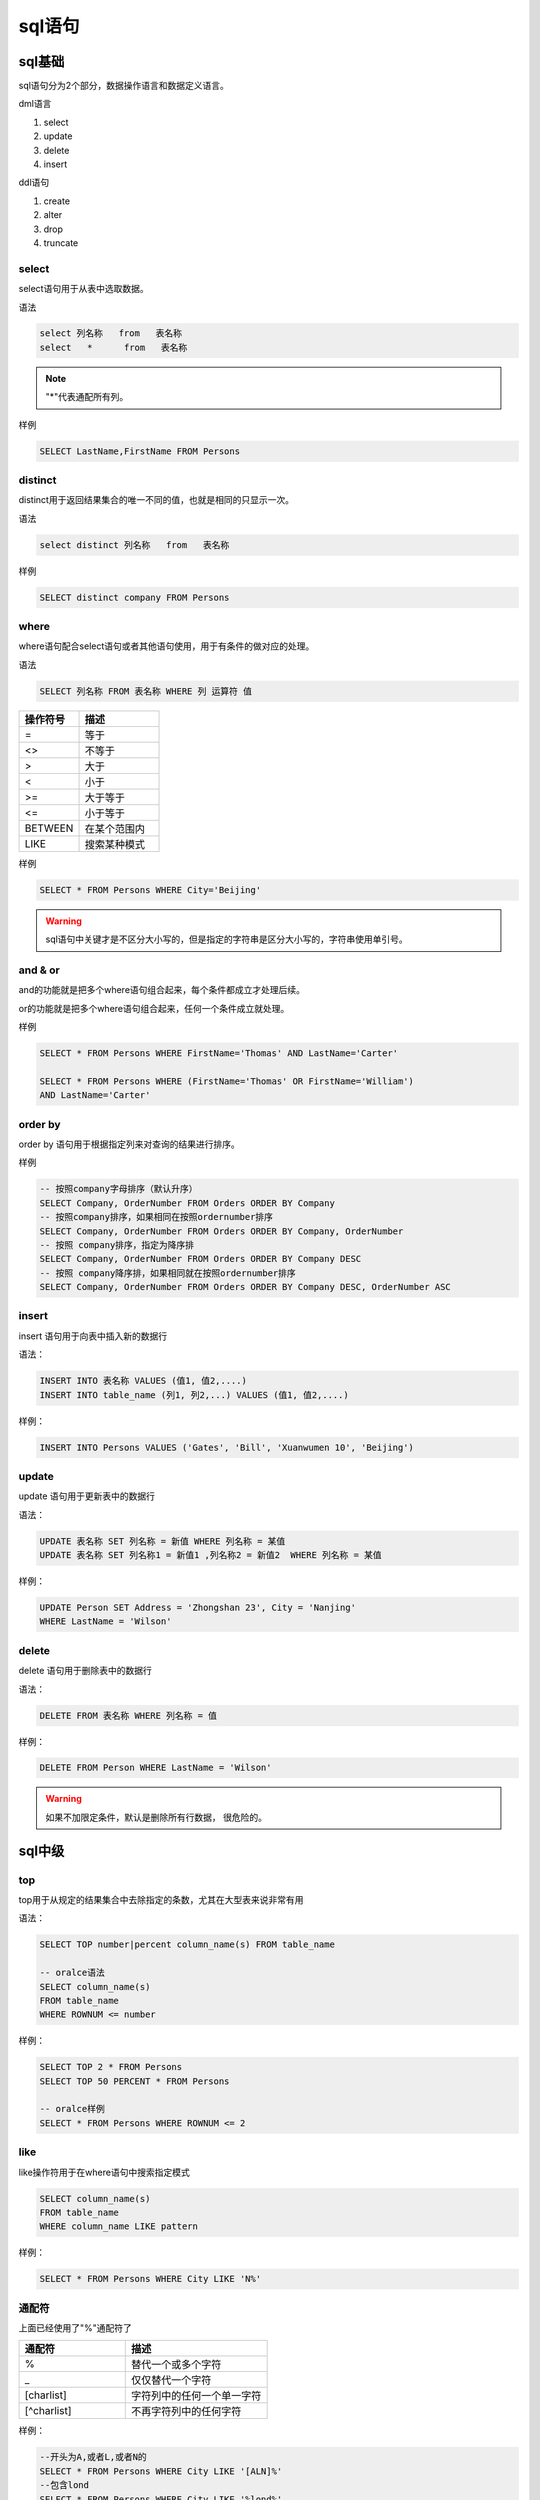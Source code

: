 sql语句
========================================

sql基础
-----------------------------------------------

sql语句分为2个部分，数据操作语言和数据定义语言。

dml语言

#. select 
#. update 
#. delete 
#. insert 

ddl语句

#. create 
#. alter 
#. drop 
#. truncate


select 
^^^^^^^^^^^^^^^^^^^^^^^^^^^^^^^^^^^^^^^^^^^^^^^^^^^^^^^^^^^^^^^^^^^^^

select语句用于从表中选取数据。

语法

.. code-block:: sql

    select 列名称   from   表名称
    select   *      from   表名称

.. note:: "*"代表通配所有列。

样例

.. code-block:: sql

    SELECT LastName,FirstName FROM Persons

distinct
^^^^^^^^^^^^^^^^^^^^^^^^^^^^^^^^^^^^^^^^^^^^^^^^^^^^^^^^^^^^^^^^^^^^^

distinct用于返回结果集合的唯一不同的值，也就是相同的只显示一次。

语法

.. code-block:: sql

    select distinct 列名称   from   表名称

样例

.. code-block:: sql

    SELECT distinct company FROM Persons

where
^^^^^^^^^^^^^^^^^^^^^^^^^^^^^^^^^^^^^^^^^^^^^^^^^^^^^^^^^^^^^^^^^^^^^

where语句配合select语句或者其他语句使用，用于有条件的做对应的处理。

语法

.. code-block:: sql

   SELECT 列名称 FROM 表名称 WHERE 列 运算符 值

.. csv-table:: 
   :header: "操作符号","描述"
   :widths: 30,40

    "=",	            等于
    "<>",	            不等于
    ">",	            大于
    "<",	            小于
    ">=",	            大于等于
    "<=",	            小于等于
    "BETWEEN",	        在某个范围内
    "LIKE",	            搜索某种模式

样例

.. code-block:: sql

  SELECT * FROM Persons WHERE City='Beijing'

.. warning:: sql语句中关键才是不区分大小写的，但是指定的字符串是区分大小写的，字符串使用单引号。


and & or
^^^^^^^^^^^^^^^^^^^^^^^^^^^^^^^^^^^^^^^^^^^^^^^^^^^^^^^^^^^^^^^^^^^^^

and的功能就是把多个where语句组合起来，每个条件都成立才处理后续。

or的功能就是把多个where语句组合起来，任何一个条件成立就处理。

样例

.. code-block:: sql

    SELECT * FROM Persons WHERE FirstName='Thomas' AND LastName='Carter'

    SELECT * FROM Persons WHERE (FirstName='Thomas' OR FirstName='William')
    AND LastName='Carter'

order by 
^^^^^^^^^^^^^^^^^^^^^^^^^^^^^^^^^^^^^^^^^^^^^^^^^^^^^^^^^^^^^^^^^^^^^

order by 语句用于根据指定列来对查询的结果进行排序。

样例

.. code-block:: sql

    -- 按照company字母排序（默认升序）
    SELECT Company, OrderNumber FROM Orders ORDER BY Company
    -- 按照company排序，如果相同在按照ordernumber排序
    SELECT Company, OrderNumber FROM Orders ORDER BY Company, OrderNumber
    -- 按照 company排序，指定为降序排
    SELECT Company, OrderNumber FROM Orders ORDER BY Company DESC
    -- 按照 company降序排，如果相同就在按照ordernumber排序
    SELECT Company, OrderNumber FROM Orders ORDER BY Company DESC, OrderNumber ASC

insert
^^^^^^^^^^^^^^^^^^^^^^^^^^^^^^^^^^^^^^^^^^^^^^^^^^^^^^^^^^^^^^^^^^^^^

insert 语句用于向表中插入新的数据行

语法： 

.. code-block:: sql

    INSERT INTO 表名称 VALUES (值1, 值2,....)
    INSERT INTO table_name (列1, 列2,...) VALUES (值1, 值2,....)

样例：

.. code-block:: sql

    INSERT INTO Persons VALUES ('Gates', 'Bill', 'Xuanwumen 10', 'Beijing')


update
^^^^^^^^^^^^^^^^^^^^^^^^^^^^^^^^^^^^^^^^^^^^^^^^^^^^^^^^^^^^^^^^^^^^^
update 语句用于更新表中的数据行

语法： 

.. code-block:: text

    UPDATE 表名称 SET 列名称 = 新值 WHERE 列名称 = 某值
    UPDATE 表名称 SET 列名称1 = 新值1 ,列名称2 = 新值2  WHERE 列名称 = 某值 

样例：

.. code-block:: sql

    UPDATE Person SET Address = 'Zhongshan 23', City = 'Nanjing'
    WHERE LastName = 'Wilson'


delete
^^^^^^^^^^^^^^^^^^^^^^^^^^^^^^^^^^^^^^^^^^^^^^^^^^^^^^^^^^^^^^^^^^^^^
delete 语句用于删除表中的数据行

语法： 

.. code-block:: text

    DELETE FROM 表名称 WHERE 列名称 = 值

样例：

.. code-block:: sql

    DELETE FROM Person WHERE LastName = 'Wilson' 

.. warning:: 如果不加限定条件，默认是删除所有行数据， 很危险的。

sql中级
-------------------------------------------------------------------------

top
^^^^^^^^^^^^^^^^^^^^^^^^^^^^^^^^^^^^^^^^^^^^^^^^^^^^^^^^^^^^^^^^^^^^^
top用于从规定的结果集合中去除指定的条数，尤其在大型表来说非常有用

语法： 

.. code-block:: sql

    SELECT TOP number|percent column_name(s) FROM table_name

    -- oralce语法
    SELECT column_name(s)
    FROM table_name
    WHERE ROWNUM <= number

样例：

.. code-block:: sql

    SELECT TOP 2 * FROM Persons
    SELECT TOP 50 PERCENT * FROM Persons

    -- oralce样例
    SELECT * FROM Persons WHERE ROWNUM <= 2

like
^^^^^^^^^^^^^^^^^^^^^^^^^^^^^^^^^^^^^^^^^^^^^^^^^^^^^^^^^^^^^^^^^^^^^
like操作符用于在where语句中搜索指定模式

.. code-block:: sql

    SELECT column_name(s)
    FROM table_name
    WHERE column_name LIKE pattern

样例：

.. code-block:: sql

    SELECT * FROM Persons WHERE City LIKE 'N%'


通配符
^^^^^^^^^^^^^^^^^^^^^^^^^^^^^^^^^^^^^^^^^^^^^^^^^^^^^^^^^^^^^^^^^^^^^
上面已经使用了"%"通配符了

.. csv-table:: 
   :header: "通配符","描述"
   :widths: 30,40

   "%",替代一个或多个字符
   "_",仅仅替代一个字符
   "[charlist]",字符列中的任何一个单一字符
   "[^charlist]",不再字符列中的任何字符

样例： 

.. code-block:: sql

    --开头为A,或者L,或者N的
    SELECT * FROM Persons WHERE City LIKE '[ALN]%'
    --包含lond
    SELECT * FROM Persons WHERE City LIKE '%lond%'
    

in
^^^^^^^^^^^^^^^^^^^^^^^^^^^^^^^^^^^^^^^^^^^^^^^^^^^^^^^^^^^^^^^^^^^^^
IN 操作符允许我们在 WHERE 子句中规定多个值。

语法：

.. code-block:: sql

    SELECT column_name(s)
    FROM table_name
    WHERE column_name IN (value1,value2,...)

样例： 

.. code-block:: sql

    SELECT * FROM Persons WHERE LastName IN ('Adams','Carter')
    --等价于
    SELECT * FROM Persons WHERE LastName = 'Adams' or LastName ='Carter'

between
^^^^^^^^^^^^^^^^^^^^^^^^^^^^^^^^^^^^^^^^^^^^^^^^^^^^^^^^^^^^^^^^^^^^^
between用于选定介于两个值之间的数据范围，值类型可以是数值的，可以是字符和日期的。

语法： 

.. code-block:: sql

    SELECT column_name(s)
    FROM table_name
    WHERE column_name
    BETWEEN value1 AND value2

样例： 

.. code-block:: sql

    SELECT * FROM Persons
    WHERE LastName
    BETWEEN 'Adams' AND 'Carter'

.. important:: 有些数据对between and 这个语句差异很大的，有些是左开右闭，有些是两个都是闭区间。


aliases
^^^^^^^^^^^^^^^^^^^^^^^^^^^^^^^^^^^^^^^^^^^^^^^^^^^^^^^^^^^^^^^^^^^^^
表和列都是支持别名的。

语法：

.. code-block:: sql

    --表的
    SELECT column_name(s) FROM table_name AS alias_name
    --列的
    SELECT column_name AS alias_name FROM table_name

样例： 

.. code-block:: sql

    SELECT po.OrderID, p.LastName, p.FirstName
    FROM Persons AS p, Product_Orders AS po
    WHERE p.LastName='Adams' AND p.FirstName='John'

join
^^^^^^^^^^^^^^^^^^^^^^^^^^^^^^^^^^^^^^^^^^^^^^^^^^^^^^^^^^^^^^^^^^^^^
join用于多表连接，获取多个表的数据。

.. code-block:: sql

    SELECT Persons.LastName, Persons.FirstName, Orders.OrderNo
    FROM Persons, Orders
    WHERE Persons.Id_P = Orders.Id_P 

    SELECT Persons.LastName, Persons.FirstName, Orders.OrderNo
    FROM Persons
    INNER JOIN Orders
    ON Persons.Id_P = Orders.Id_P
    ORDER BY Persons.LastName

下面列出了您可以使用的 JOIN 类型，以及它们之间的差异。

#. JOIN: 如果表中有至少一个匹配，则返回行
#. LEFT JOIN: 即使右表中没有匹配，也从左表返回所有的行
#. RIGHT JOIN: 即使左表中没有匹配，也从右表返回所有的行
#. FULL JOIN: 只要其中一个表中存在匹配，就返回行  

inner join
^^^^^^^^^^^^^^^^^^^^^^^^^^^^^^^^^^^^^^^^^^^^^^^^^^^^^^^^^^^^^^^^^^^^^

inner join 和join 是一样的。

right join
^^^^^^^^^^^^^^^^^^^^^^^^^^^^^^^^^^^^^^^^^^^^^^^^^^^^^^^^^^^^^^^^^^^^^
RIGHT JOIN 关键字会右表 (table_name2) 那里返回所有的行，即使在左表 (table_name1) 中没有匹配的行。

样例： 

.. code-block:: sql

    SELECT column_name(s)
    FROM table_name1
    RIGHT JOIN table_name2 
    ON table_name1.column_name=table_name2.column_name

left join
^^^^^^^^^^^^^^^^^^^^^^^^^^^^^^^^^^^^^^^^^^^^^^^^^^^^^^^^^^^^^^^^^^^^^
LEFT JOIN 关键字会从左表 (table_name1) 那里返回所有的行，即使在右表 (table_name2) 中没有匹配的行。

样例： 

.. code-block:: sql

    SELECT Persons.LastName, Persons.FirstName, Orders.OrderNo
    FROM Persons
    LEFT JOIN Orders
    ON Persons.Id_P=Orders.Id_P
    ORDER BY Persons.LastName

full join 
^^^^^^^^^^^^^^^^^^^^^^^^^^^^^^^^^^^^^^^^^^^^^^^^^^^^^^^^^^^^^^^^^^^^^
只要其中某个表存在匹配，FULL JOIN 关键字就会返回行。

.. code-block:: sql

    SELECT column_name(s)
    FROM table_name1
    FULL JOIN table_name2 
    ON table_name1.column_name=table_name2.column_name

union
^^^^^^^^^^^^^^^^^^^^^^^^^^^^^^^^^^^^^^^^^^^^^^^^^^^^^^^^^^^^^^^^^^^^^
union 用于合并2个或者多个查询语句的结果集合

.. note:: 多个结果集合需要列数量相同，且对应列数据类型相似。

样例： 

.. code-block:: sql

    SELECT E_Name FROM Employees_China
    UNION
    SELECT E_Name FROM Employees_USA
    -- UNION ALL 不去重复，union去重的。
    SELECT E_Name FROM Employees_China
    UNION ALL
    SELECT E_Name FROM Employees_USA

select into 
^^^^^^^^^^^^^^^^^^^^^^^^^^^^^^^^^^^^^^^^^^^^^^^^^^^^^^^^^^^^^^^^^^^^^
select into 用于从一个表中选取数据，然后插入到另一个表中。

.. code-block:: sql

    SELECT *
    INTO Persons_backup
    FROM Persons

create db   
^^^^^^^^^^^^^^^^^^^^^^^^^^^^^^^^^^^^^^^^^^^^^^^^^^^^^^^^^^^^^^^^^^^^^
CREATE DATABASE 用于创建数据库。

.. code-block:: sql

    CREATE DATABASE my_db

create table
^^^^^^^^^^^^^^^^^^^^^^^^^^^^^^^^^^^^^^^^^^^^^^^^^^^^^^^^^^^^^^^^^^^^^
create table 用于创建表

语法： 

.. code-block:: sql

    CREATE TABLE 表名称
    (
        列名称1 数据类型,
        列名称2 数据类型,
        列名称3 数据类型,
        ....
    )

样例： 

.. code-block:: sql

    CREATE TABLE Persons
    (
        Id_P int,
        LastName varchar(255),
        FirstName varchar(255),
        Address varchar(255),
        City varchar(255)
    )


constraints
^^^^^^^^^^^^^^^^^^^^^^^^^^^^^^^^^^^^^^^^^^^^^^^^^^^^^^^^^^^^^^^^^^^^^
约束用于限制加入表的数据的类型。

可以在创建表时规定约束（通过 CREATE TABLE 语句），或者在表创建之后也可以（通过 ALTER TABLE 语句）。

我们将主要探讨以下几种约束：

- NOT NULL     非空约束
- UNIQUE       唯一约束
- PRIMARY KEY  主键约束
- FOREIGN KEY  外键约束
- CHECK        值检查约束
- DEFAULT      默认值
- not null     非空约束



not null
^^^^^^^^^^^^^^^^^^^^^^^^^^^^^^^^^^^^^^^^^^^^^^^^^^^^^^^^^^^^^^^^^^^^^
not null 用于约束特定列不能为空。

样例： 

.. code-block:: sql

    CREATE TABLE Persons
    (
    Id_P int NOT NULL,
    LastName varchar(255) NOT NULL,
    FirstName varchar(255),
    Address varchar(255),
    City varchar(255)
    )
    
unique
^^^^^^^^^^^^^^^^^^^^^^^^^^^^^^^^^^^^^^^^^^^^^^^^^^^^^^^^^^^^^^^^^^^^^
unique用于约束列值是唯一的，但是可以有一个为空，不能有多个空。

.. code-block:: sql

    --mysql
    CREATE TABLE Persons
    (
    Id_P int NOT NULL,
    LastName varchar(255) NOT NULL,
    FirstName varchar(255),
    Address varchar(255),
    City varchar(255),
    UNIQUE (Id_P)
    )
    --SQL Server / Oracle / MS Access
    CREATE TABLE Persons
    (
    Id_P int NOT NULL UNIQUE,
    LastName varchar(255) NOT NULL,
    FirstName varchar(255),
    Address varchar(255),
    City varchar(255)
    )
    --通用方法
    CREATE TABLE Persons
    (
    Id_P int NOT NULL,
    LastName varchar(255) NOT NULL,
    FirstName varchar(255),
    Address varchar(255),
    City varchar(255),
    CONSTRAINT uc_PersonID UNIQUE (Id_P,LastName)
    )

    ALTER TABLE Persons
    ADD CONSTRAINT uc_PersonID UNIQUE (Id_P,LastName)
    ALTER TABLE Persons
    DROP CONSTRAINT uc_PersonID

primary key
^^^^^^^^^^^^^^^^^^^^^^^^^^^^^^^^^^^^^^^^^^^^^^^^^^^^^^^^^^^^^^^^^^^^^
primary key 用于唯一标示数据库表的每条记录，主键必须是唯一的，不能包含空，只能有一个主键，可以多列组合一个主键。

.. code-block:: sql

    --MySQL
    CREATE TABLE Persons
    (
    Id_P int NOT NULL,
    LastName varchar(255) NOT NULL,
    FirstName varchar(255),
    Address varchar(255),
    City varchar(255),
    PRIMARY KEY (Id_P)
    )
    --SQL Server / Oracle / MS Access:
    CREATE TABLE Persons
    (
    Id_P int NOT NULL PRIMARY KEY,
    LastName varchar(255) NOT NULL,
    FirstName varchar(255),
    Address varchar(255),
    City varchar(255)
    )
    --MySQL / SQL Server / Oracle / MS Access:
    CREATE TABLE Persons
    (
    Id_P int NOT NULL,
    LastName varchar(255) NOT NULL,
    FirstName varchar(255),
    Address varchar(255),
    City varchar(255),
    CONSTRAINT pk_PersonID PRIMARY KEY (Id_P,LastName)
    )
    ALTER TABLE Persons
    ADD CONSTRAINT pk_PersonID PRIMARY KEY (Id_P,LastName)  

foreign key 
^^^^^^^^^^^^^^^^^^^^^^^^^^^^^^^^^^^^^^^^^^^^^^^^^^^^^^^^^^^^^^^^^^^^^
一个表中的 FOREIGN KEY 指向另一个表中的 PRIMARY KEY。

.. code-block:: sql

    --MySQL
    CREATE TABLE Orders
    (
        Id_O int NOT NULL,
        OrderNo int NOT NULL,
        Id_P int,
        PRIMARY KEY (Id_O),
        FOREIGN KEY (Id_P) REFERENCES Persons(Id_P)
    )
    --SQL Server / Oracle / MS Access
    CREATE TABLE Orders
    (
        Id_O int NOT NULL PRIMARY KEY,
        OrderNo int NOT NULL,
        Id_P int FOREIGN KEY REFERENCES Persons(Id_P)
    )

    --MySQL / SQL Server / Oracle / MS Access:
    CREATE TABLE Orders
    (
        Id_O int NOT NULL,
        OrderNo int NOT NULL,
        Id_P int,
        PRIMARY KEY (Id_O),
        CONSTRAINT fk_PerOrders FOREIGN KEY (Id_P)
        REFERENCES Persons(Id_P)
    )

    --MySQL / SQL Server / Oracle / MS Access:
    ALTER TABLE Orders
    ADD FOREIGN KEY (Id_P)
    REFERENCES Persons(Id_P)
    如果需要命名 FOREIGN KEY 约束，以及为多个列定义 FOREIGN KEY 约束，请使用下面的 SQL 语法：

    --MySQL / SQL Server / Oracle / MS Access:
    ALTER TABLE Orders
    ADD CONSTRAINT fk_PerOrders
    FOREIGN KEY (Id_P)
    REFERENCES Persons(Id_P)

    --MySQL:
    ALTER TABLE Orders
    DROP FOREIGN KEY fk_PerOrders
    --SQL Server / Oracle / MS Access:
    ALTER TABLE Orders
    DROP CONSTRAINT fk_PerOrders

check
^^^^^^^^^^^^^^^^^^^^^^^^^^^^^^^^^^^^^^^^^^^^^^^^^^^^^^^^^^^^^^^^^^^^^
CHECK 约束用于限制列中的值的范围。

.. code-block:: sql

    --My SQL:
    CREATE TABLE Persons
    (
        Id_P int NOT NULL,
        LastName varchar(255) NOT NULL,
        FirstName varchar(255),
        Address varchar(255),
        City varchar(255),
        CHECK (Id_P>0)
    )
    --SQL Server / Oracle / MS Access:
    CREATE TABLE Persons
    (
        Id_P int NOT NULL CHECK (Id_P>0),
        LastName varchar(255) NOT NULL,
        FirstName varchar(255),
        Address varchar(255),
        City varchar(255)
    )

    --MySQL / SQL Server / Oracle / MS Access:
    CREATE TABLE Persons
    (
        Id_P int NOT NULL,
        LastName varchar(255) NOT NULL,
        FirstName varchar(255),
        Address varchar(255),
        City varchar(255),
        CONSTRAINT chk_Person CHECK (Id_P>0 AND City='Sandnes')
    )

    --MySQL / SQL Server / Oracle / MS Access:
    ALTER TABLE Persons
    ADD CHECK (Id_P>0)

    --MySQL / SQL Server / Oracle / MS Access:
    ALTER TABLE Persons
    ADD CONSTRAINT chk_Person CHECK (Id_P>0 AND City='Sandnes')

    --SQL Server / Oracle / MS Access:
    ALTER TABLE Persons
    DROP CONSTRAINT chk_Person
    --MySQL:
    ALTER TABLE Persons
    DROP CHECK chk_Person

default
^^^^^^^^^^^^^^^^^^^^^^^^^^^^^^^^^^^^^^^^^^^^^^^^^^^^^^^^^^^^^^^^^^^^^
DEFAULT 约束用于向列中插入默认值。

.. code-block:: sql

    --My SQL / SQL Server / Oracle / MS Access:
    CREATE TABLE Persons
    (
    Id_P int NOT NULL,
    LastName varchar(255) NOT NULL,
    FirstName varchar(255),
    Address varchar(255),
    City varchar(255) DEFAULT 'Sandnes'
    )
    --MySQL:
    ALTER TABLE Persons
    ALTER City SET DEFAULT 'SANDNES'
    --SQL Server / Oracle / MS Access:
    ALTER TABLE Persons
    ALTER COLUMN City SET DEFAULT 'SANDNES'

    --MySQL:
    ALTER TABLE Persons
    ALTER City DROP DEFAULT
    --SQL Server / Oracle / MS Access:
    ALTER TABLE Persons
    ALTER COLUMN City DROP DEFAULT

create index
^^^^^^^^^^^^^^^^^^^^^^^^^^^^^^^^^^^^^^^^^^^^^^^^^^^^^^^^^^^^^^^^^^^^^
create index 语句可以在表中创建索引，加快数据的查找。

.. code-block:: sql

    CREATE INDEX PersonIndex ON Person (LastName) 
    CREATE UNIQUE INDEX PersonIndex ON Person (LastName) 


drop
^^^^^^^^^^^^^^^^^^^^^^^^^^^^^^^^^^^^^^^^^^^^^^^^^^^^^^^^^^^^^^^^^^^^^
drop 用于删除表中的部分对象

删除索引

.. code-block:: sql

    --用于 Microsoft SQLJet (以及 Microsoft Access) 的语法:
    DROP INDEX index_name ON table_name
    --用于 MS SQL Server 的语法:
    DROP INDEX table_name.index_name
    --用于 IBM DB2 和 Oracle 语法:
    DROP INDEX index_name
    --用于 MySQL 的语法:
    ALTER TABLE table_name DROP INDEX index_name

删除表

.. code-block:: text

    drop table 表名称

删除数据库

.. code-block:: text

    drop database 数据库名字

truncate表

.. code-block:: text

    truncate table 表名称

alter 
^^^^^^^^^^^^^^^^^^^^^^^^^^^^^^^^^^^^^^^^^^^^^^^^^^^^^^^^^^^^^^^^^^^^^
ALTER TABLE 语句用于在已有的表中添加、修改或删除列。

.. code-block:: sql

    ALTER TABLE Persons ADD Birthday date
    ALTER TABLE Persons ALTER COLUMN Birthday year
    ALTER TABLE Person DROP COLUMN Birthday

increment
^^^^^^^^^^^^^^^^^^^^^^^^^^^^^^^^^^^^^^^^^^^^^^^^^^^^^^^^^^^^^^^^^^^^^
自增会在插入记录的时候自动的创建主键字段的值

关于自增各个语言的差异还是很大的。

.. code-block:: sql

    --mysql
    CREATE TABLE Persons
    (
    P_Id int NOT NULL AUTO_INCREMENT,
    LastName varchar(255) NOT NULL,
    FirstName varchar(255),
    Address varchar(255),
    City varchar(255),
    PRIMARY KEY (P_Id)
    )
    --sqlserver 
    CREATE TABLE Persons
    (
    P_Id int PRIMARY KEY IDENTITY,
    LastName varchar(255) NOT NULL,
    FirstName varchar(255),
    Address varchar(255),
    City varchar(255)
    )
    --access 
    CREATE TABLE Persons
    (
    P_Id int PRIMARY KEY AUTOINCREMENT,
    LastName varchar(255) NOT NULL,
    FirstName varchar(255),
    Address varchar(255),
    City varchar(255)
    )
    --Oracle
    CREATE SEQUENCE seq_person
    MINVALUE 1
    START WITH 1
    INCREMENT BY 1
    CACHE 10
    INSERT INTO Persons (P_Id,FirstName,LastName)
    VALUES (seq_person.nextval,'Lars','Monsen')

.. note:: 上面的方法中，oracle最为麻烦，插入数据很不方便，可以考虑使用触发器。


view
^^^^^^^^^^^^^^^^^^^^^^^^^^^^^^^^^^^^^^^^^^^^^^^^^^^^^^^^^^^^^^^^^^^^^
视图包含行和列，像一个真实的表，

样例： 

.. code-block:: sql

    CREATE VIEW [Current Product List] AS
    SELECT ProductID,ProductName
    FROM Products
    WHERE Discontinued=No

    DROP VIEW view_name

isnull
^^^^^^^^^^^^^^^^^^^^^^^^^^^^^^^^^^^^^^^^^^^^^^^^^^^^^^^^^^^^^^^^^^^^^
null代表是未知的，不确定的。 

样例： 

.. code-block:: sql

    SELECT LastName,FirstName,Address FROM Persons
    WHERE Address IS NULL

    SELECT LastName,FirstName,Address FROM Persons
    WHERE Address IS NOT NULL

.. warning:: 不能使"列名字=NULL"这种方式的。


数据类型
^^^^^^^^^^^^^^^^^^^^^^^^^^^^^^^^^^^^^^^^^^^^^^^^^^^^^^^^^^^^^^^^^^^^^

数据类型_

.. _数据类型: http://www.w3school.com.cn/sql/sql_datatypes.asp


